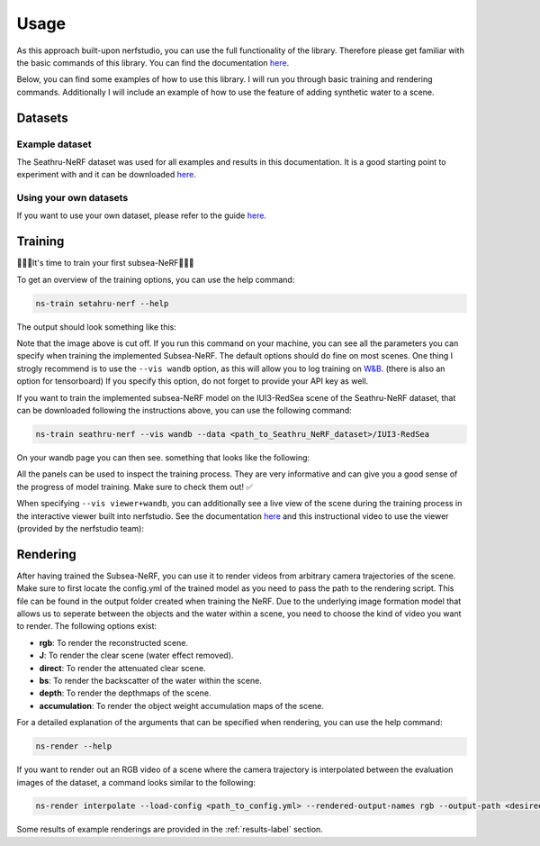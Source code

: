 .. _usage-label:

Usage
=====

As this approach built-upon nerfstudio, you can use the full functionality of the library. Therefore
please get familiar with the basic commands of this library. You can find the documentation
`here <https://docs.nerf.studio/en/latest/reference/cli/index.html>`__.

Below, you can find some examples of how to use this library. I will run you through basic training and rendering commands.
Additionally I will include an example of how to use the feature of adding synthetic water to a scene.

Datasets
********

Example dataset
---------------

The Seathru-NeRF dataset was used for all examples and results in this documentation. It is a good starting point to experiment
with and it can be downloaded `here <https://sea-thru-nerf.github.io/>`_.

Using your own datasets
-----------------------

If you want to use your own dataset, please
refer to the guide `here <https://docs.nerf.studio/quickstart/custom_dataset.html>`__.

Training
********

🌟🌟🌟It's time to train your first subsea-NeRF🌟🌟🌟

To get an overview of the training options, you can use the help command:

.. code-block:: bash

    ns-train setahru-nerf --help

The output should look something like this:

.. image:: ./media/help.png
   :align: center

.. raw:: html

    <br>

Note that the image above is cut off. If you run this command on your machine, you can see all the parameters you can specify
when training the implemented Subsea-NeRF. The default options should do fine on most scenes. One thing I strogly recommend is to use the
``--vis wandb`` option, as this will allow you to log training on `W&B <https://wandb.ai/site>`_. (there is also an option for
tensorboard) If you specify this option, do not forget to provide your API key as well.

If you want to train the implemented subsea-NeRF model on the IUI3-RedSea scene of the Seathru-NeRF dataset, that
can be downloaded following the instructions above, you can use the following command:

.. code-block:: bash

    ns-train seathru-nerf --vis wandb --data <path_to_Seathru_NeRF_dataset>/IUI3-RedSea


On your wandb page you can then see. something that looks like the following:

.. image:: ./media/wandb.png
   :align: center

.. raw:: html

    <br>

All the panels can be used to inspect the training process. They are very informative and can give you a good sense of the
progress of model training. Make sure to check them out! ✅

When specifying ``--vis viewer+wandb``, you can additionally see a live view of the scene during the training process in the
interactive viewer built into nerfstudio. See the documentation `here <https://docs.nerf.studio/en/latest/quickstart/viewer_quickstart.html>`_
and this instructional video to use the viewer (provided by the nerfstudio team):

.. raw:: html

   <iframe width="560" height="315" src="https://www.youtube.com/embed/nSFsugarWzk?si=JGkv_5t8PC36fKxn" title="YouTube video player" frameborder="0" allow="accelerometer; autoplay; clipboard-write; encrypted-media; gyroscope; picture-in-picture; web-share" allowfullscreen></iframe>

.. raw:: html

    <br>

.. raw:: html

    <br>

Rendering
*********
After having trained the Subsea-NeRF, you can use it to render videos from arbitrary camera trajectories of the scene.
Make sure to first locate the config.yml of the trained model as you need to pass the path to the rendering script.
This file can be found in the output folder created when training the NeRF. Due to the underlying image formation model
that allows us to seperate between the objects and the water within a scene, you need to
choose the kind of video you want to render. The following options exist:

- **rgb**: To render the reconstructed scene.
- **J**: To render the clear scene (water effect removed).
- **direct**: To render the attenuated clear scene.
- **bs**: To render the backscatter of the water within the scene.
- **depth**: To render the depthmaps of the scene.
- **accumulation**: To render the object weight accumulation maps of the scene.

For a detailed explanation of the arguments that can be specified when rendering, you can use the help command:

.. code-block:: bash

    ns-render --help

If you want to render out an RGB video of a scene where the camera trajectory is interpolated between the evaluation images of
the dataset, a command looks similar to the following:

.. code-block:: bash

    ns-render interpolate --load-config <path_to_config.yml> --rendered-output-names rgb --output-path <desired_path_for_output>

Some results of example renderings are provided in the :ref:`results-label` section.
